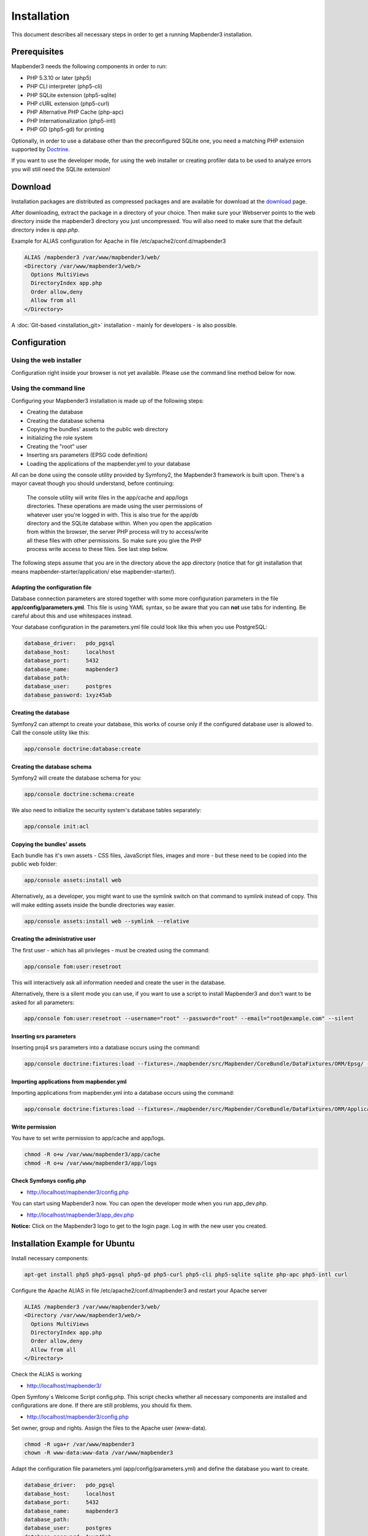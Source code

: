 .. _installation:

Installation
############

This document describes all necessary steps in order to get a running
Mapbender3 installation.

Prerequisites
*************

Mapbender3 needs the following components in order to run:

* PHP 5.3.10 or later (php5)
* PHP CLI interpreter (php5-cli)
* PHP SQLite extension (php5-sqlite)
* PHP cURL extension (php5-curl)
* PHP Alternative PHP Cache (php-apc)
* PHP Internationalization (php5-intl)
* PHP GD (php5-gd) for printing

Optionally, in order to use a database other than the preconfigured SQLite one,
you need a matching PHP extension supported by `Doctrine <http://www.doctrine-project.org/projects/dbal.html>`_.

If you want to use the developer mode, for using the web installer or creating
profiler data to be used to analyze errors you will still need the SQLite
extension!

Download
********

Installation packages are distributed as compressed packages and are available
for download at the `download <http://mapbender3.org/download>`_ page.

After downloading, extract the package in a directory of your choice. Then make
sure your Webserver points to the web directory inside the mapbender3 directory
you just uncompressed. You will also need to make sure that the default
directory index is *app.php*.

Example for ALIAS configuration for Apache in file /etc/apache2/conf.d/mapbender3

.. code-block:: yaml

  ALIAS /mapbender3 /var/www/mapbender3/web/
  <Directory /var/www/mapbender3/web/>
    Options MultiViews
    DirectoryIndex app.php
    Order allow,deny
    Allow from all
  </Directory>

A :doc:`Git-based <installation_git>` installation - mainly for developers -
is also possible.

Configuration
****************

Using the web installer
-----------------------

Configuration right inside your browser is not yet available. Please use the
command line method below for now.

Using the command line
----------------------

Configuring your Mapbender3 installation is made up of the following steps:

* Creating the database
* Creating the database schema
* Copying the bundles' assets to the public web directory
* Initializing the role system
* Creating the "root" user
* Inserting srs parameters (EPSG code definition)
* Loading the applications of the mapbender.yml to your database

All can be done using the console utility provided by Symfony2, the
Mapbender3 framework is built upon. There's a mayor caveat though you should
understand, before continuing:

  | The console utility will write files in the app/cache and app/logs
  | directories. These operations are made using the user permissions of
  | whatever user you're logged in with. This is also true for the app/db
  | directory and the SQLite database within. When you open the application
  | from within the browser, the server PHP process will try to access/write
  | all these files with other permissions. So make sure you give the PHP
  | process write access to these files. See last step below.

The following steps assume that you are in the directory above the app directory (notice that for git installation that means mapbender-starter/application/ else mapbender-starter/).

Adapting the configuration file
^^^^^^^^^^^^^^^^^^^^^^^^^^^^^^^
Database connection parameters are stored together with some more configuration
parameters in the file **app/config/parameters.yml**. This file is using YAML
syntax, so be aware that you can **not** use tabs for indenting. Be careful about this and use whitespaces instead. 

Your database configuration in the parameters.yml file could look like this when you use PostgreSQL:

.. code-block:: yaml

    database_driver:   pdo_pgsql
    database_host:     localhost
    database_port:     5432
    database_name:     mapbender3
    database_path:
    database_user:     postgres
    database_password: 1xyz45ab


Creating the database
^^^^^^^^^^^^^^^^^^^^^

Symfony2 can attempt to create your database, this works of course only if the
configured database user is allowed to. Call the console utility like this:

.. code-block:: yaml

   app/console doctrine:database:create


Creating the database schema
^^^^^^^^^^^^^^^^^^^^^^^^^^^^

Symfony2 will create the database schema for you:

.. code-block:: yaml

    app/console doctrine:schema:create

We also need to initialize the security system's database tables separately:

.. code-block:: yaml

  app/console init:acl

Copying the bundles' assets
^^^^^^^^^^^^^^^^^^^^^^^^^^^

Each bundle has it's own assets - CSS files, JavaScript files, images and more -
but these need to be copied into the public web folder:

.. code-block:: yaml

    app/console assets:install web


Alternatively, as a developer, you might want to use the symlink switch on that command to
symlink instead of copy. This will make editing assets inside the bundle
directories way easier.

.. code-block:: yaml

   app/console assets:install web --symlink --relative


Creating the administrative user
^^^^^^^^^^^^^^^^^^^^^^^^^^^^^^^^

The first user - which has all privileges - must be created using the command:

.. code-block:: yaml

    app/console fom:user:resetroot

This will interactively ask all information needed and create the user in the
database.

Alternatively, there is a silent mode you can use, if you want to use a script to install Mapbender3 and don't want to be asked for all parameters:

.. code-block:: yaml

    app/console fom:user:resetroot --username="root" --password="root" --email="root@example.com" --silent

Inserting srs parameters
^^^^^^^^^^^^^^^^^^^^^^^^

Inserting proj4 srs parameters into a database occurs using the command:

.. code-block:: yaml

    app/console doctrine:fixtures:load --fixtures=./mapbender/src/Mapbender/CoreBundle/DataFixtures/ORM/Epsg/ --append

Importing applications from mapbender.yml
^^^^^^^^^^^^^^^^^^^^^^^^^^^^^^^^^^^^^^^^^

Importing applications from mapbender.yml into a database occurs using the command:

.. code-block:: yaml

    app/console doctrine:fixtures:load --fixtures=./mapbender/src/Mapbender/CoreBundle/DataFixtures/ORM/Application/ --append

Write permission
^^^^^^^^^^^^^^^^

You have to set write permission to app/cache and app/logs.

.. code-block:: yaml

 chmod -R o+w /var/www/mapbender3/app/cache
 chmod -R o+w /var/www/mapbender3/app/logs


Check Symfonys config.php
^^^^^^^^^^^^^^^^^^^^^^^^^

* http://localhost/mapbender3/config.php

You can start using Mapbender3 now. You can open the developer mode when you run app_dev.php.

* http://localhost/mapbender3/app_dev.php

**Notice:** Click on the Mapbender3 logo to get to the login page. Log in with the new user you created. 



Installation Example for Ubuntu
********************************

Install necessary components:

.. code-block:: yaml

  apt-get install php5 php5-pgsql php5-gd php5-curl php5-cli php5-sqlite sqlite php-apc php5-intl curl


Configure the Apache ALIAS in file /etc/apache2/conf.d/mapbender3 and restart your Apache server

.. code-block:: yaml

  ALIAS /mapbender3 /var/www/mapbender3/web/
  <Directory /var/www/mapbender3/web/>
    Options MultiViews
    DirectoryIndex app.php
    Order allow,deny
    Allow from all
  </Directory>

Check the ALIAS is working

* http://localhost/mapbender3/

Open Symfony´s Welcome Script config.php. This script checks whether all necessary components are installed and configurations are done. If there are still problems, you should fix them.
 
* http://localhost/mapbender3/config.php


.. image:: ../../figures/mapbender3_symfony_check_configphp.png
     :scale: 80 

Set owner, group and rights. Assign the files to the Apache user (www-data).

.. code-block:: yaml

 chmod -R uga+r /var/www/mapbender3
 chown -R www-data:www-data /var/www/mapbender3

Adapt the configuration file parameters.yml (app/config/parameters.yml) and define the database you want to create.

.. code-block:: yaml

    database_driver:   pdo_pgsql
    database_host:     localhost
    database_port:     5432
    database_name:     mapbender3
    database_path:
    database_user:     postgres
    database_password: 1xyz45ab
 
Run the app/console commands

.. code-block:: yaml

 cd /var/www/mapbender3
 app/console doctrine:database:create
 app/console doctrine:schema:create
 app/console init:acl
 app/console assets:install web
 app/console fom:user:resetroot
 app/console doctrine:fixtures:load  --append

Installation of Mapbender3 is done. 

Check config.php 

* http://localhost/mapbender3/config.php

You have to set write permission to app/cache and app/logs

.. code-block:: yaml

 chmod -R o+w /var/www/mapbender3/app/cache
 chmod -R o+w /var/www/mapbender3/app/logs


You can start using Mapbender3 now. You can open the developer mode when you run app_dev.php.

* http://localhost/mapbender3/app_dev.php

**Notice:** Click on the Mapbender3 logo to get to the login page. Log in with the new user you created. 

To learn more about Mapbender3 have a look at the :doc:`Mapbender3 Quickstart <quickstart>`.


Installation Example for Windows
****************************************

Install necessary components:

 * add the path to your  PHP-bin directory to the PATH variable 
 * activate the PHP extensions in your php.ini configuration file

.. code-block:: yaml

 extension=php_curl.dll
 extension=php_gd2.dll
 extension=php_intl.dll
 extension=php_pdo_pgsql.dll
 extension=php_pdo_sqlite.dll
 extension=php_pgsql.dll

Configure the Apache ALIAS and restart your Apache server

.. code-block:: yaml

  ALIAS /mapbender3 c:/mapbender3/web/
  <Directory c:/mapbender3/web/>
    Options MultiViews
    DirectoryIndex app.php
    Order allow,deny
    Allow from all
  </Directory>

Check the ALIAS is working

* http://localhost/mapbender3/

Open Symfony´s Welcome Script config.php. This script checks whether all necessary components are installed and configurations are done. If there are still problems, you should fix them.
 
* http://localhost/mapbender3/config.php


.. image:: ../../figures/mapbender3_symfony_check_configphp.png
     :scale: 80 

Adapt the configuration file parameters.yml (app/config/parameters.yml) and define the database you want to create.

.. code-block:: yaml

    database_driver:   pdo_pgsql
    database_host:     localhost
    database_port:     5432
    database_name:     mapbender3
    database_path:
    database_user:     postgres
    database_password: 1xyz45ab

Run the app/console commands with php. First you have to open a terminal (cmd).

.. code-block:: yaml
 
 c:
 cd mapbender3
 php.exe app/console doctrine:database:create
 php.exe app/console doctrine:schema:create
 php.exe app/console init:acl
 php.exe app/console assets:install web
 php.exe app/console fom:user:resetroot
 php.exe app/console doctrine:fixtures:load --fixtures=./mapbender/src/Mapbender/CoreBundle/DataFixtures/ORM/Epsg/ --append
 php.exe app/console doctrine:fixtures:load --fixtures=./mapbender/src/Mapbender/CoreBundle/DataFixtures/ORM/Application/ --append


Installation of Mapbender3 is done. 

Check config.php 

* http://localhost/mapbender3/config.php


You can start using Mapbender3 now. You can open the developer mode when you run app_dev.php.

* http://localhost/mapbender3/app_dev.php

**Notice:** Go to the login link at the right-top and log in with the new user you created. 

To learn more about Mapbender3 have a look at the :doc:`Mapbender3 Quickstart <quickstart>`.


Configuration files
************************

The basic configuration is done inside the **app/config/parameters.yml** file. A template is
provided in the app/config/parameters.yml.dist file. 

**app/config/config.yml** provides more parameters f.e. to configure portal functionality, owsproxy or provide an additional database. 


parameters.yml
------------------

* database: The parameters starting with **database** are the database connection details. 
* mailer: The mailer settings start with **mailer**. Use f.e. smtp or sendmail. 
* locale: You can choose a locale for your application (default is en, de is available). Check http://doc.mapbender3.org/en/book/translation.html to find out how to modify translations or how to add a new language.

**Notice:** You need a mailer for self-registration and reset password functionality.


config.yml
-----------

* fom_user.selfregistration: To enable or disable self-registration of users, change the fom_user.selfregistration parameter. You have to define self_registration_groups, so that self-registered users are added to these groups automatically, when they register. They will get the rights that are assigned to these groups.
* fom_user.reset_password: In the same way the possibility to reset passwords can be enabled or disabled.
* framework.session.cookie_httponly: For HTTP-only session cookies, make sure the framework.session.cookie_httponly parameter is set to true.

**Notice:** You need a mailer for self-registration and reset password functionality (see parameters.yml).


mapbender.yml
------------------
You can configure an applications on two ways. In the mapbender.yml file or with the browser in the Mapbender3 backend.

* The Mapbender Team provides an up-to-date mapbender.yml with element all parameters with every new version.
* applications that are defined in the mapbender.yml are not editable in the backend
* you can import the applications to the database with an app/console command

.. code-block:: yaml

    app/console doctrine:fixtures:load --fixtures=./mapbender/src/Mapbender/CoreBundle/DataFixtures/ORM/Application/ --append


Update Mapbender3 to a newer Version
****************************************

To update Mapbender3 you have to do the following steps:

* get the new version from http://mapbender3.org/builds/ or nightlies from http://mapbender3.org/builds/nightly/
* save your configuration files and your old Mapbender
* replace the new files 
* merge your configuration files (check for new parameters)
* update your Mapbender database
* That's all! Have a look at your new Mapbender version


Update Example for Linux
--------------------------
Have a look at the steps as commands

.. code-block:: yaml

 # Download the new version
 wget -O http://mapbender3.org/builds/mapbender3-3.0.1.tar.gz /tmp/build_mapbender3/
 tar xfz /tmp/build_mapbender3/mapbender3-3.0.tar.gz
 
 # save the old version
 mv -R /var/www/mapbender3 /var/www/mapbender3_save
 
 # get the code of the new version
 cp -R /tmp/build_mapbender3/mapbender3-3.0.1 /var/www/
 mv /var/www/mapbender3-3.0.1 /var/www/mapbender3
 
 # copy your old configuration files to the new version
 cp /var/www/mapbender3_save/app/config/parameters.yml /var/www/mapbender3/app/config/parameters.yml
 cp /var/www/mapbender3/app/config/parameters.yml /var/www/mapbender3/app/config/config.yml-dist
 cp /var/www/mapbender3_save/app/config/config.yml /var/www/mapbender3/app/config/config.yml 
 
 # manual step
 # merge parameters.yml, config.yml and if used mapbender.yml back to the new installation
 
 # change the accessrights and owner of the files
 chmod -R uga+r /var/www/mapbender3"
 chown -R www-data:www-data /var/www/mapbender3"


Update your Mapbender database

.. code-block:: yaml

 cd /var/www/mapbender3/
 app/console doctrine:schema:update --dump-sql
 app/console doctrine:schema:update --force
 app/console assets:install web
 
 # change the access rights and owner of the files
 chmod -R uga+r /var/www/mapbender3"
 chown -R www-data:www-data /var/www/mapbender3"

 # You have to set write permission to app/cache and app/logs.
 chmod -R o+w /var/www/mapbender3/app/cache
 chmod -R o+w /var/www/mapbender3/app/logs

